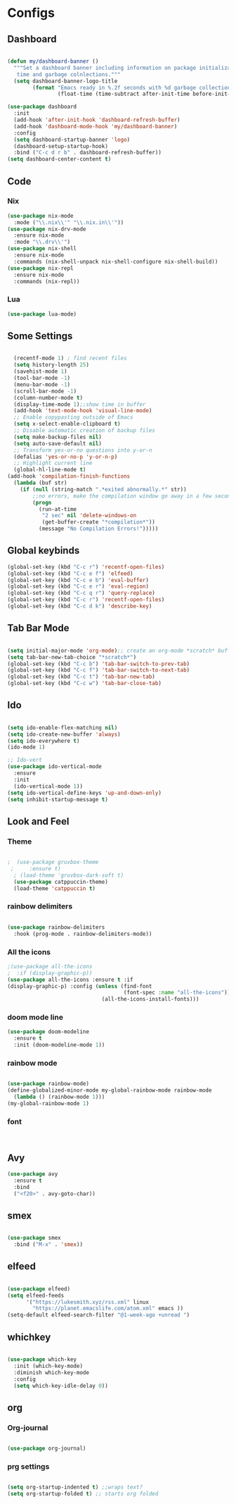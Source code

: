 * Configs

** Dashboard
#+BEGIN_SRC emacs-lisp

(defun my/dashboard-banner ()
  """Set a dashboard banner including information on package initialization
   time and garbage colnlections."""
  (setq dashboard-banner-logo-title
        (format "Emacs ready in %.2f seconds with %d garbage collections."
                (float-time (time-subtract after-init-time before-init-time)) gcs-done)))

(use-package dashboard
  :init
  (add-hook 'after-init-hook 'dashboard-refresh-buffer)
  (add-hook 'dashboard-mode-hook 'my/dashboard-banner)
  :config
  (setq dashboard-startup-banner 'logo)	     
  (dashboard-setup-startup-hook)
  :bind ("C-c d r b" . dashboard-refresh-buffer))
(setq dashboard-center-content t)

#+END_SRC
** Code
*** Nix
#+BEGIN_SRC emacs-lisp
  (use-package nix-mode
    :mode ("\\.nix\\'" "\\.nix.in\\'"))
  (use-package nix-drv-mode
    :ensure nix-mode
    :mode "\\.drv\\'")
  (use-package nix-shell
    :ensure nix-mode
    :commands (nix-shell-unpack nix-shell-configure nix-shell-build))
  (use-package nix-repl
    :ensure nix-mode
    :commands (nix-repl))
#+END_SRC
*** Lua
#+BEGIN_SRC emacs-lisp
(use-package lua-mode)
#+END_SRC

** Some Settings
#+BEGIN_SRC emacs-lisp

  (recentf-mode 1) ; find recent files
  (setq history-length 25)
  (savehist-mode 1)
  (tool-bar-mode -1)
  (menu-bar-mode -1)
  (scroll-bar-mode -1)
  (column-number-mode t)
  (display-time-mode 1);;show time in buffer
  (add-hook 'text-mode-hook 'visual-line-mode)
  ;; Enable copypasting outside of Emacs
  (setq x-select-enable-clipboard t)
  ;; Disable automatic creation of backup files
  (setq make-backup-files nil)
  (setq auto-save-default nil)
  ;; Transform yes-or-no questions into y-or-n
  (defalias 'yes-or-no-p 'y-or-n-p)
  ;; Highlight current line
  (global-hl-line-mode t)
(add-hook 'compilation-finish-functions
  (lambda (buf str)
    (if (null (string-match ".*exited abnormally.*" str))
        ;;no errors, make the compilation window go away in a few seconds
        (progn
          (run-at-time
           "2 sec" nil 'delete-windows-on
           (get-buffer-create "*compilation*"))
          (message "No Compilation Errors!")))))
#+END_SRC

** Global keybinds
#+BEGIN_SRC emacs-lisp
(global-set-key (kbd "C-c r") 'recentf-open-files)
(global-set-key (kbd "C-c e f") 'elfeed)
(global-set-key (kbd "C-c e b") 'eval-buffer)
(global-set-key (kbd "C-c e r") 'eval-region)
(global-set-key (kbd "C-c q r") 'query-replace)
(global-set-key (kbd "C-c r") 'recentf-open-files)
(global-set-key (kbd "C-c d k") 'describe-key)

#+END_SRC

** Tab Bar Mode

#+BEGIN_SRC emacs-lisp

  (setq initial-major-mode 'org-mode);; create an org-mode *scratch* buffer
  (setq tab-bar-new-tab-choice "*scratch*")
  (global-set-key (kbd "C-c b") 'tab-bar-switch-to-prev-tab)
  (global-set-key (kbd "C-c f") 'tab-bar-switch-to-next-tab)
  (global-set-key (kbd "C-c t") 'tab-bar-new-tab)
  (global-set-key (kbd "C-c w") 'tab-bar-close-tab)

#+END_SRC

** Ido
#+BEGIN_SRC emacs-lisp

  (setq ido-enable-flex-matching nil)
  (setq ido-create-new-buffer 'always)
  (setq ido-everywhere t)
  (ido-mode 1)

  ;; Ido-vert
  (use-package ido-vertical-mode
    :ensure
    :init
    (ido-vertical-mode 1))
  (setq ido-vertical-define-keys 'up-and-down-only)
  (setq inhibit-startup-message t)

#+END_SRC

** Look and Feel   
*** Theme
#+BEGIN_SRC emacs-lisp

;  (use-package gruvbox-theme
 ;     :ensure t)
  ; (load-theme 'gruvbox-dark-soft t)
  (use-package catppuccin-theme)
  (load-theme 'catppuccin t)

#+END_SRC
*** rainbow delimiters
#+BEGIN_SRC emacs-lisp

  (use-package rainbow-delimiters
    :hook (prog-mode . rainbow-delimiters-mode))

#+END_SRC
*** All the icons
#+BEGIN_SRC emacs-lisp
  ;(use-package all-the-icons
  ;  :if (display-graphic-p))
  (use-package all-the-icons :ensure t :if
  (display-graphic-p) :config (unless (find-font
                                       (font-spec :name "all-the-icons"))
                                (all-the-icons-install-fonts)))
#+END_SRC
*** doom mode line
#+BEGIN_SRC emacs-lisp
  (use-package doom-modeline
    :ensure t
    :init (doom-modeline-mode 1))
#+END_SRC
*** rainbow mode
#+BEGIN_SRC emacs-lisp

  (use-package rainbow-mode)
  (define-globalized-minor-mode my-global-rainbow-mode rainbow-mode
    (lambda () (rainbow-mode 1)))
  (my-global-rainbow-mode 1)

#+END_SRC
*** font

#+BEGIN_SRC emacs-lisp


#+END_SRC

** Avy
#+BEGIN_SRC emacs-lisp
  (use-package avy
    :ensure t
    :bind
    ("<f20>" . avy-goto-char))
#+END_SRC
** smex
#+BEGIN_SRC emacs-lisp

  (use-package smex
    :bind ("M-x" . 'smex))

#+END_SRC
** elfeed
#+BEGIN_SRC emacs-lisp

  (use-package elfeed)
  (setq elfeed-feeds
        '("https://lukesmith.xyz/rss.xml" linux
          "https://planet.emacslife.com/atom.xml" emacs ))
  (setq-default elfeed-search-filter "@1-week-ago +unread ")

#+END_SRC
** whichkey
#+BEGIN_SRC emacs-lisp

  (use-package which-key
    :init (which-key-mode)
    :diminish which-key-mode
    :config
    (setq which-key-idle-delay 0))

#+END_SRC
** org
*** Org-journal
#+BEGIN_SRC emacs-lisp

  (use-package org-journal)

#+END_SRC
*** prg settings
#+BEGIN_SRC emacs-lisp

  (setq org-startup-indented t) ;;wraps text?
  (setq org-startup-folded t) ;; starts org folded
  
#+END_SRC
